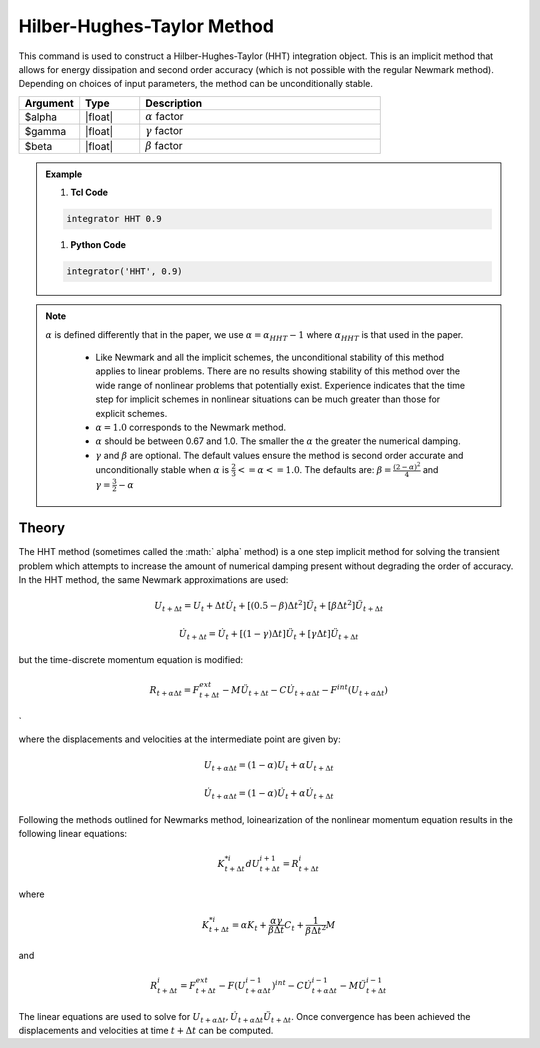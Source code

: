 .. _HilberHughesTaylorMethod:

Hilber-Hughes-Taylor Method
^^^^^^^^^^^^^^^^^^^^^^^^^^^

.. function:: integrator HHT $alpha <$gamma $beta> 

This command is used to construct a Hilber-Hughes-Taylor (HHT) integration object. This is an implicit method that allows for energy dissipation and second order accuracy (which is not possible with the regular Newmark method). Depending on choices of input parameters, the method can be unconditionally stable. 

.. list-table:: 
   :widths: 10 10 40
   :header-rows: 1

   * - Argument
     - Type
     - Description
   * - $alpha
     - |float|
     - :math:`\alpha` factor
   * - $gamma
     - |float|
     - :math:`\gamma` factor 
   * - $beta
     - |float|
     - :math:`\beta` factor
  
.. admonition:: Example 

   1. **Tcl Code**

   .. code-block:: tcl

       integrator HHT 0.9  

   1. **Python Code**

   .. code-block:: python

        integrator('HHT', 0.9)

.. note:: 
    :math:`\alpha` is defined differently that in the paper, we use :math:`\alpha = \alpha_{HHT} - 1` where :math:`\alpha_{HHT}` is that used in the paper.

        * Like Newmark and all the implicit schemes, the unconditional stability of this method applies to linear problems. There are no results showing stability of this method over the wide range of nonlinear problems that potentially exist. Experience indicates that the time step for implicit schemes in nonlinear situations can be much greater than those for explicit schemes.
        * :math:`\alpha = 1.0` corresponds to the Newmark method.
        * :math:`\alpha` should be between 0.67 and 1.0. The smaller the :math:`\alpha` the greater the numerical damping.
        * :math:`\gamma` and :math:`\beta` are optional. The default values ensure the method is second order accurate and unconditionally stable when :math:`\alpha` is :math:`\tfrac{2}{3} <= \alpha <= 1.0`. The defaults are: :math:`\beta = \frac{(2 - \alpha)^2}{4}` and :math:`\gamma = \frac{3}{2} - \alpha`


Theory
------

The HHT method (sometimes called the :math:` \alpha` method) is a one step implicit method for solving the transient problem which attempts to increase the amount of numerical damping present without degrading the order of accuracy. In the HHT method, the same Newmark approximations are used:

.. math::
    
    U_{t+\Delta t} = U_t + \Delta t \dot U_t + [(0.5 - \beta) \Delta t^2] \ddot U_t + [\beta \Delta t^2] \ddot U_{t+\Delta t}

.. math::
    
    \dot U_{t+\Delta t} = \dot U_t + [(1-\gamma)\Delta t] \ddot U_t + [\gamma \Delta t ] \ddot U_{t+\Delta t}

but the time-discrete momentum equation is modified:

.. math::
    
    R_{t + \alpha \Delta t} = F_{t+\Delta t}^{ext} - M \ddot U_{t + \Delta t} - C \dot U_{t+\alpha \Delta t} - F^{int}(U_{t + \alpha \Delta t})

`

where the displacements and velocities at the intermediate point are given by:

.. math::
    
    U_{t+ \alpha \Delta t} = (1 - \alpha) U_t + \alpha U_{t + \Delta t}

.. math::
    
    \dot U_{t+\alpha \Delta t} = (1-\alpha) \dot U_t + \alpha \dot U_{t + \Delta t}

Following the methods outlined for Newmarks method, loinearization of the nonlinear momentum equation results in the following linear equations:

.. math::

    K_{t+\Delta t}^{*i} d U_{t+\Delta t}^{i+1} = R_{t+\Delta t}^i

where

.. math::

    K_{t+\Delta t}^{*i} = \alpha K_t + \frac{\alpha \gamma}{\beta \Delta t} C_t + \frac{1}{\beta \Delta t^2} M

and

.. math::

    R_{t+\Delta t}^i = F_{t + \Delta t}^{ext} - F(U_{t + \alpha \Delta t}^{i-1})^{int} - C \dot U_{t+\alpha \Delta t}^{i-1} - M \ddot U_{t+ \Delta t}^{i-1}

The linear equations are used to solve for :math:`U_{t+\alpha \Delta t}, \dot U_{t + \alpha \Delta t} \ddot U_{t+\Delta t}`. Once convergence has been achieved the displacements and velocities at time :math:`t + \Delta t` can be computed. 